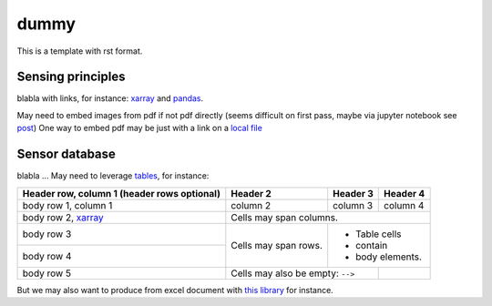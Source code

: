 .. _installation-label:

dummy
=====

This is a template with rst format.

Sensing principles
------------------

blabla with links, for instance: xarray_ and pandas_.

May need to embed images from pdf if not pdf directly (seems difficult on first pass, maybe via jupyter notebook see `post <https://stackoverflow.com/questions/19470099/view-pdf-image-in-an-ipython-notebook>`_)
One way to embed pdf may be just with a link on a `local file <_static/test.pdf>`_

Sensor database
---------------

blabla ... May need to leverage tables_, for instance:

+------------------------+------------+----------+----------+
| Header row, column 1   | Header 2   | Header 3 | Header 4 |
| (header rows optional) |            |          |          |
+========================+============+==========+==========+
| body row 1, column 1   | column 2   | column 3 | column 4 |
+------------------------+------------+----------+----------+
| body row 2, xarray_    | Cells may span columns.          |
+------------------------+------------+---------------------+
| body row 3             | Cells may  | - Table cells       |
+------------------------+ span rows. | - contain           |
| body row 4             |            | - body elements.    |
+------------------------+------------+----------+----------+
| body row 5             | Cells may also be     |          |
|                        | empty: ``-->``        |          |
+------------------------+-----------------------+----------+

But we may also want to produce from excel document with `this library <https://github.com/sphinx-contrib/exceltable>`_ for instance.

.. _xarray: http://xarray.pydata.org
.. _pandas: https://pandas.pydata.org
.. _tables: https://sphinx-book-theme.readthedocs.io/en/stable/reference/kitchen-sink/tables.html
